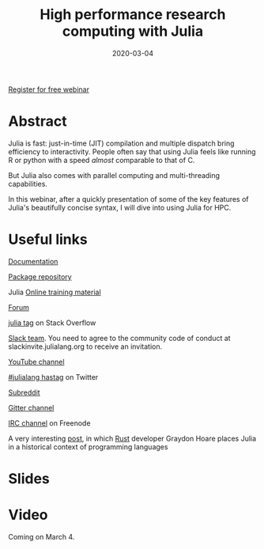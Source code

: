 #+title: High performance research computing with Julia
#+slug: hpc_julia
#+date: 2020-03-04
#+place: 45 min live webinar

#+OPTIONS: toc:1

#+BEGIN_center
#+ATTR_HTML: :width 200
[[/img/workinprogress.svg]]
#+END_center

#+BEGIN_sticker
[[https://www.eventbrite.ca/e/high-performance-research-computing-with-julia-registration-88573629109][Register for free webinar]]
#+END_sticker

* Abstract

#+BEGIN_definition
Julia is fast: just-in-time (JIT) compilation and multiple dispatch bring efficiency to interactivity. People often say that using Julia feels like running R or python with a speed /almost/ comparable to that of C.

But Julia also comes with parallel computing and multi-threading capabilities.

In this webinar, after a quickly presentation of some of the key features of Julia's beautifully concise syntax, I will dive into using Julia for HPC.
#+END_definition

* Useful links

#+BEGIN_vertbarsmall
[[https://docs.julialang.org/en/v1/][Documentation]]

[[https://pkg.julialang.org/docs/][Package repository]]

Julia [[https://julialang.org/learning/][Online training material]]

[[https://discourse.julialang.org/][Forum]]

[[https://stackoverflow.com/tags/julia][julia tag]] on Stack Overflow

[[https://app.slack.com/client/T68168MUP/C67910KEH][Slack team]]. You need to agree to the community code of conduct at slackinvite.julialang.org to receive an invitation.

[[https://www.youtube.com/user/JuliaLanguage][YouTube channel]]

[[https://twitter.com/search?q=%23julialang][#julialang hastag]] on Twitter

[[https://www.reddit.com/r/Julia/][Subreddit]]

[[https://gitter.im/JuliaLang/julia][Gitter channel]]

[[https://webchat.freenode.net/#julia][IRC channel]] on Freenode

A very interesting [[https://graydon2.dreamwidth.org/189377.html][post]], in which [[https://www.rust-lang.org/][Rust]] developer Graydon Hoare places Julia in a historical context of programming languages
#+END_vertbarsmall

* Slides

#+BEGIN_export html
<a href="https://westgrid-webinars.netlify.com/hpc_julia#/"><p align="center"><img src="/img/hpc_julia_slides.png" title="Link to slides" width="700" style="border:2px solid black"/></p></a>
#+END_export

* Video

Coming on March 4.
